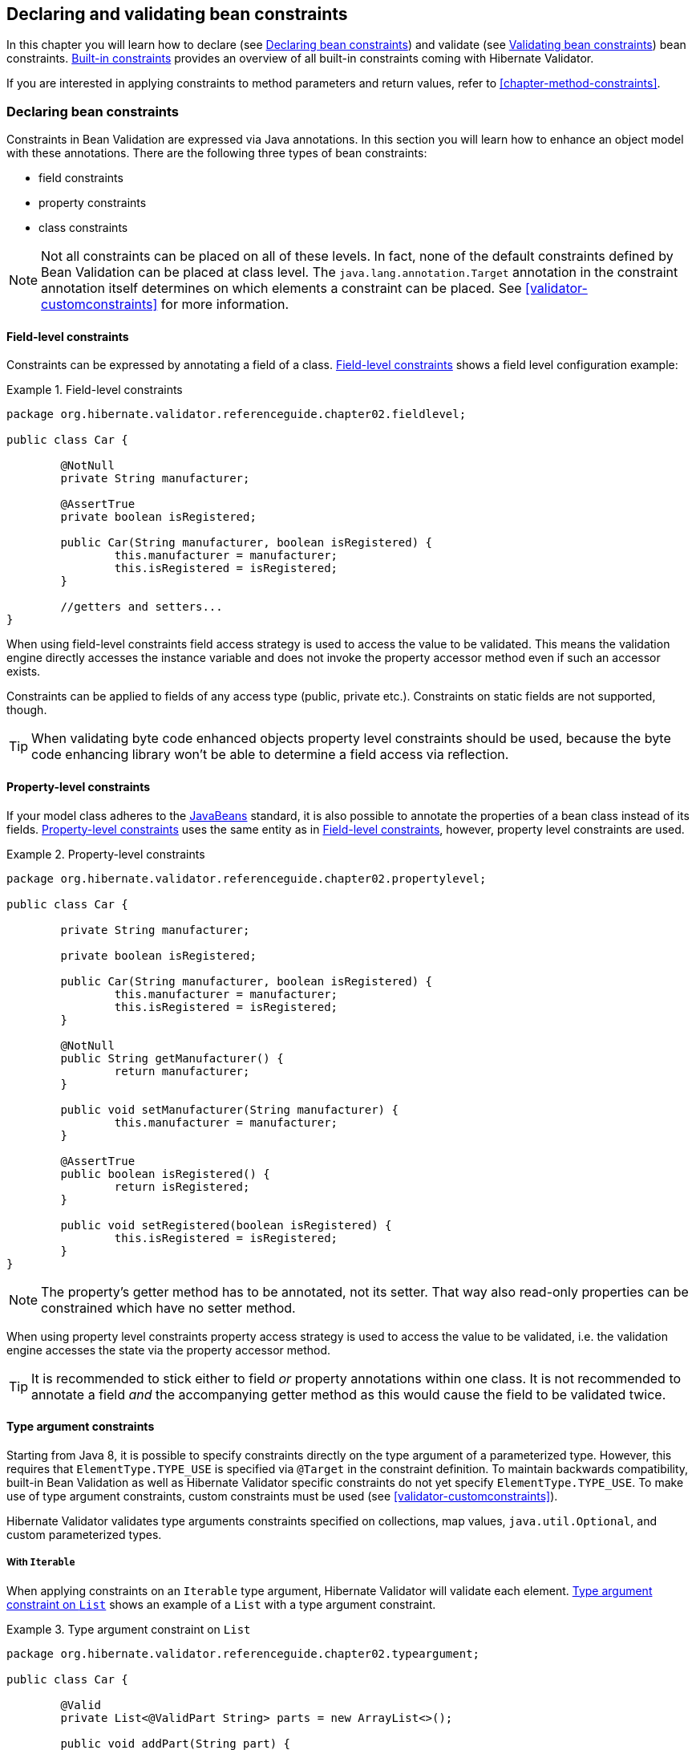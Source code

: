 [[chapter-bean-constraints]]
== Declaring and validating bean constraints

In this chapter you will learn how to declare (see <<section-declaring-bean-constraints>>) and
validate (see <<section-validating-bean-constraints>>) bean constraints.
<<section-builtin-constraints>> provides an overview of all built-in constraints coming with
Hibernate Validator.

If you are interested in applying constraints to method parameters and return values, refer to
<<chapter-method-constraints>>.

[[section-declaring-bean-constraints]]
=== Declaring bean constraints

Constraints in Bean Validation are expressed via Java annotations. In this section you will learn
how to enhance an object model with these annotations. There are the following three types of bean
constraints:

* field constraints
* property constraints
* class constraints

[NOTE]
====
Not all constraints can be placed on all of these levels. In fact, none of the default constraints
defined by Bean Validation can be placed at class level. The `java.lang.annotation.Target` annotation
in the constraint annotation itself determines on which elements a constraint can be placed. See
<<validator-customconstraints>> for more information.
====

==== Field-level constraints

Constraints can be expressed by annotating a field of a class. <<example-field-level>> shows a field
level configuration example:

[[example-field-level]]
.Field-level constraints
====
[source, JAVA]
----
package org.hibernate.validator.referenceguide.chapter02.fieldlevel;

public class Car {

	@NotNull
	private String manufacturer;

	@AssertTrue
	private boolean isRegistered;

	public Car(String manufacturer, boolean isRegistered) {
		this.manufacturer = manufacturer;
		this.isRegistered = isRegistered;
	}

	//getters and setters...
}
----
====

When using field-level constraints field access strategy is used to access the value to be
validated. This means the validation engine directly accesses the instance variable and does not
invoke the property accessor method even if such an accessor exists.

Constraints can be applied to fields of any access type (public, private etc.). Constraints on
static fields are not supported, though.

[TIP]
====
When validating byte code enhanced objects property level constraints should be used, because the
byte code enhancing library won't be able to determine a field access via reflection.
====

==== Property-level constraints

If your model class adheres to the
http://java.sun.com/javase/technologies/desktop/javabeans/index.jsp[JavaBeans] standard, it
is also possible to annotate the properties of a bean class instead of its fields.
<<example-property-level>> uses the same entity as in <<example-field-level>>, however, property level
constraints are used.

[[example-property-level]]
.Property-level constraints
====
[source, JAVA]
----
package org.hibernate.validator.referenceguide.chapter02.propertylevel;

public class Car {

	private String manufacturer;

	private boolean isRegistered;

	public Car(String manufacturer, boolean isRegistered) {
		this.manufacturer = manufacturer;
		this.isRegistered = isRegistered;
	}

	@NotNull
	public String getManufacturer() {
		return manufacturer;
	}

	public void setManufacturer(String manufacturer) {
		this.manufacturer = manufacturer;
	}

	@AssertTrue
	public boolean isRegistered() {
		return isRegistered;
	}

	public void setRegistered(boolean isRegistered) {
		this.isRegistered = isRegistered;
	}
}
----
====

[NOTE]
====
The property's getter method has to be annotated, not its setter. That way also read-only properties
can be constrained which have no setter method.
====

When using property level constraints property access strategy is used to access the value to be
validated, i.e. the validation engine accesses the state via the property accessor method.

[TIP]
====
It is recommended to stick either to field _or_ property annotations within one class. It is not
recommended to annotate a field _and_ the accompanying getter method as this would cause the field
to be validated twice.
====

[[type-arguments-constraints]]
==== Type argument constraints

Starting from Java 8, it is possible to specify constraints directly on the type argument of a
parameterized type. However, this requires that `ElementType.TYPE_USE` is specified via `@Target`
in the constraint definition. To maintain backwards compatibility, built-in Bean Validation as well as
Hibernate Validator specific constraints do not yet specify `ElementType.TYPE_USE`. To make use of
type argument constraints, custom constraints must be used (see <<validator-customconstraints>>).

Hibernate Validator validates type arguments constraints specified on collections, map values,
`java.util.Optional`, and custom parameterized types.

===== With `Iterable`

When applying constraints on an `Iterable` type argument, Hibernate Validator will validate each
element. <<example-type-arguments-constraints-collections>> shows an example of a
`List` with a type argument constraint.

[[example-type-arguments-constraints-collections]]
.Type argument constraint on `List`
====
[source, JAVA]
----
package org.hibernate.validator.referenceguide.chapter02.typeargument;

public class Car {

	@Valid
	private List<@ValidPart String> parts = new ArrayList<>();

	public void addPart(String part) {
		parts.add( part );
	}

	//...
}
----

[source, JAVA]
----
Car car = Car();
car.addPart( "Wheel" );
car.addPart( null );

Set<ConstraintViolation<Car>> constraintViolations = validator.validate( car );

assertEquals( 1, constraintViolations.size() );
assertEquals(
		"'null' is not a valid car part.",
		constraintViolations.iterator().next().getMessage()
);
assertEquals( "parts[1]", constraintViolations.iterator().next().getPropertyPath().toString() );
----
====

===== With `Map`

Type argument constraints are also validated for map values. Constraints on the key are ignored.
<<example-type-arguments-constraints-map>> shows an example of a `Map` value with a type
argument constraint.

[[example-type-arguments-constraints-map]]
.Type argument constraint on maps
====
[source, JAVA]
----
package org.hibernate.validator.referenceguide.chapter02.typeargument;

public class Car {

	public static enum FuelConsumption {
		CITY,
		HIGHWAY
	}

	@Valid
	private EnumMap<FuelConsumption, @MaxAllowedFuelConsumption Integer> fuelConsumption = new EnumMap<>( FuelConsumption.class );

	public void setFuelConsumption(FuelConsumption consumption, int value) {
		fuelConsumption.put( consumption, value );
	}

    //...
}

----

[source, JAVA]
----
Car car = new Car();
car.setFuelConsumption( Car.FuelConsumption.HIGHWAY, 20 );

Set<ConstraintViolation<Car>> constraintViolations = validator.validate( car );

assertEquals( 1, constraintViolations.size() );
assertEquals( "20 is outside the max fuel consumption.", constraintViolations.iterator().next().getMessage() );
----
====


===== With `java.util.Optional`

When applying a constraint on the type argument of `Optional`, Hibernate Validator will automatically
unwrap the type and validate the internal value. <<example-type-arguments-constraints-optional>> shows
an example of an `Optional` with a type argument constraint.

[[example-type-arguments-constraints-optional]]
.Type argument constraint on Optional
====
[source, JAVA]
----
package org.hibernate.validator.referenceguide.chapter02.typeargument;

import java.util.ArrayList;
import java.util.EnumMap;
import java.util.List;
import java.util.Optional;
import javax.validation.Valid;

public class Car {

	private Optional<@MinTowingCapacity(1000) Integer> towingCapacity = Optional.empty();

	public void setTowingCapacity(Integer alias) {
		towingCapacity = Optional.of( alias );
	}

    //...
}

----

[source, JAVA]
----
Car car = Car();
car.setTowingCapacity( 100 );

Set<ConstraintViolation<Car>> constraintViolations = validator.validate( car );

assertEquals( 1, constraintViolations.size() );
assertEquals( "Not enough towing capacity.", constraintViolations.iterator().next().getMessage() );
assertEquals( "towingCapacity", constraintViolations.iterator().next().getPropertyPath().toString() );
----
====


===== With custom parameterized types

Type arguments constraints can with two restrictions also be used with custom types. First, a
`ValidatedValueUnwrapper` must be registered for the custom type allowing to retrieve
the value to validate (see <<section-value-handling>>). Second, only types with one type arguments
are supported. Parameterized types with two or more type arguments are not checked for type argument
constraints. This limitation might change in future versions.

<<example-type-arguments-constraints-custom-parameterized-type>> shows an example of a custom
parameterized type with a type argument constraint.

[[example-type-arguments-constraints-custom-parameterized-type]]
.Type argument constraint on custom parameterized type
====
[source, JAVA]
----
package org.hibernate.validator.referenceguide.chapter02.typeargument;

public class Car {

	private GearBox<@MinTorque(100) Gear> gearBox;

	public void setGearBox(GearBox<Gear> gearBox) {
		this.gearBox = gearBox;
	}

	//...
}

----

[source, JAVA]
----
package org.hibernate.validator.referenceguide.chapter02.typeargument;

public class GearBox<T extends Gear> {

	private final T gear;

	public GearBox(T gear) {
		this.gear = gear;
	}

	public Gear getGear() {
		return this.gear;
	}
}
----

[source, JAVA]
----
package org.hibernate.validator.referenceguide.chapter02.typeargument;

public class Gear {
	private final Integer torque;

	public Gear(Integer torque) {
		this.torque = torque;
	}

	public Integer getTorque() {
		return torque;
	}

	public static class AcmeGear extends Gear {
		public AcmeGear() {
			super( 100 );
		}
	}
}
----

[source, JAVA]
----
package org.hibernate.validator.referenceguide.chapter02.typeargument;

public class GearBoxUnwrapper extends ValidatedValueUnwrapper<GearBox> {
	@Override
	public Object handleValidatedValue(GearBox gearBox) {
		return gearBox == null ? null : gearBox.getGear();
	}

	@Override
	public Type getValidatedValueType(Type valueType) {
		return Gear.class;
	}
}
----

[source, JAVA]
----
Car car = Car();
car.setGearBox( new GearBox<>( new Gear.AcmeGear() ) );

Set<ConstraintViolation<Car>> constraintViolations = validator.validate( car );
assertEquals( 1, constraintViolations.size() );
assertEquals( "Gear is not providing enough torque.", constraintViolations.iterator().next().getMessage() );
assertEquals( "gearBox", constraintViolations.iterator().next().getPropertyPath().toString() );
----
====


[[validator-usingvalidator-classlevel]]
==== Class-level constraints

Last but not least, a constraint can also be placed on the class level. In this case not a single
property is subject of the validation but the complete object. Class-level constraints are useful if
the validation depends on a correlation between several properties of an object.

The Car class in <<example-class-level>> has the two attributes `seatCount` and `passengers` and it
should be ensured that the list of passengers has not more entries than seats are available. For
that purpose the `@ValidPassengerCount` constraint is added on the class level. The validator of that
constraint has access to the complete `Car` object, allowing to compare the numbers of seats and
passengers.

Refer to <<section-class-level-constraints>> to learn in detail how to implement this custom
constraint.

[[example-class-level]]
.Class-level constraint
====
[source, JAVA]
----
package org.hibernate.validator.referenceguide.chapter02.classlevel;

@ValidPassengerCount
public class Car {

	private int seatCount;

	private List<Person> passengers;

	//...
}
----
====

[[section-constraint-inheritance]]
==== Constraint inheritance

When a class implements an interface or extends another class, all constraint annotations declared
on the super-type apply in the same manner as the constraints specified on the class itself. To make
things clearer let's have a look at the following example:

.Constraint inheritance
====
[source, JAVA]
----
package org.hibernate.validator.referenceguide.chapter02.inheritance;

public class Car {

	private String manufacturer;

	@NotNull
	public String getManufacturer() {
		return manufacturer;
	}

	//...
}
----

[source, JAVA]
----
package org.hibernate.validator.referenceguide.chapter02.inheritance;

public class RentalCar extends Car {

	private String rentalStation;

	@NotNull
	public String getRentalStation() {
		return rentalStation;
	}

	//...
}
----
====

Here the class `RentalCar` is a subclass of `Car` and adds the property `rentalStation`. If an instance of
`RentalCar` is validated, not only the `@NotNull` constraint on `rentalStation` is evaluated, but also the
constraint on `manufacturer` from the parent class.

The same would be true, if `Car` was not a superclass but an interface implemented by `RentalCar`.

Constraint annotations are aggregated if methods are overridden. So if `RentalCar` overrode the
`getManufacturer()` method from `Car`, any constraints annotated at the overriding method would be
evaluated in addition to the `@NotNull` constraint from the superclass.

[[section-object-graph-validation]]
==== Object graphs

The Bean Validation API does not only allow to validate single class instances but also complete
object graphs (cascaded validation). To do so, just annotate a field or property representing a
reference to another object with `@Valid` as demonstrated in <<example-cascaded-validation>>.

[[example-cascaded-validation]]
.Cascaded validation
====
[source, JAVA]
----
package org.hibernate.validator.referenceguide.chapter02.objectgraph;

public class Car {

	@NotNull
	@Valid
	private Person driver;

	//...
}
----

[source, JAVA]
----
package org.hibernate.validator.referenceguide.chapter02.objectgraph;

public class Person {

	@NotNull
	private String name;

	//...
}
----
====

If an instance of `Car` is validated, the referenced `Person` object will be validated as well, as the
`driver` field is annotated with `@Valid`. Therefore the validation of a `Car` will fail if the `name` field
of the referenced `Person` instance is `null`.

The validation of object graphs is recursive, i.e. if a reference marked for cascaded validation
points to an object which itself has properties annotated with `@Valid`, these references will be
followed up by the validation engine as well. The validation engine will ensure that no infinite
loops occur during cascaded validation, for example if two objects hold references to each other.

Note that `null` values are getting ignored during cascaded validation.

Object graph validation also works for collection-typed fields. That means any attributes that


* are arrays
* implement `java.lang.Iterable` (especially `Collection`, `List` and `Set`)
* implement `java.util.Map`

can be annotated with `@Valid`, which will cause each contained element to be validated, when the
parent object is validated.

[[example-cascaded-validation-list]]
.Cascaded validation of a collection
====
[source, JAVA]
----
package org.hibernate.validator.referenceguide.chapter02.objectgraph.list;

public class Car {

	@NotNull
	@Valid
	private List<Person> passengers = new ArrayList<Person>();

	//...
}
----
====

So when validating an instance of the `Car` class shown in <<example-cascaded-validation-list>>, a
`ConstraintViolation` will be created, if any of the `Person` objects contained in the passengers list
has a `null` name.

[[section-validating-bean-constraints]]
=== Validating bean constraints

The `Validator` interface is the most important object in Bean Validation. The next section shows how
to obtain a `Validator` instance. Afterwards you'll learn how to use the different methods of the
`Validator` interface.

[[section-obtaining-validator]]
==== Obtaining a `Validator` instance

The first step towards validating an entity instance is to get hold of a `Validator` instance. The
road to this instance leads via the `Validation` class and a `ValidatorFactory`. The easiest way is to
use the static method `Validation#buildDefaultValidatorFactory()`:

.`Validation#buildDefaultValidatorFactory()`
====
[source, JAVA]
----
ValidatorFactory factory = Validation.buildDefaultValidatorFactory();
Validator validator = factory.getValidator();
----
====

This bootstraps a validator in the default configuration. Refer to <<chapter-bootstrapping>> to
learn more about the different bootstrapping methods and how to obtain a specifically configured
`Validator` instance.

==== Validator methods

The `Validator` interface contains three methods that can be used to either validate entire entities
or just single properties of the entity.

All three methods return a `Set<ConstraintViolation>`. The set is empty, if the validation succeeds.
Otherwise a `ConstraintViolation` instance is added for each violated constraint.

All the validation methods have a var-args parameter which can be used to specify, which validation
groups shall be considered when performing the validation. If the parameter is not specified the
default validation group (`javax.validation.groups.Default`) is used. The topic of validation groups
is discussed in detail in <<chapter-groups>>.

===== `Validator#validate()`

Use the `validate()` method to perform validation of all constraints of a given bean.
<<example-validator-validate>> shows the validation of an instance of the `Car` class from
<<example-property-level>> which fails to satisfy the `@NotNull` constraint on the `manufacturer`
property. The validation call therefore returns one `ConstraintViolation` object.

[[example-validator-validate]]
.Using `Validator#validate()`
====
[source, JAVA]
----
Car car = new Car( null, true );

Set<ConstraintViolation<Car>> constraintViolations = validator.validate( car );

assertEquals( 1, constraintViolations.size() );
assertEquals( "may not be null", constraintViolations.iterator().next().getMessage() );
----
====


===== `Validator#validateProperty()`

With help of the `validateProperty()` you can validate a single named property of a given object. The
property name is the JavaBeans property name.

.Using `Validator#validateProperty()`
====
[source, JAVA]
----
Car car = new Car( null, true );

Set<ConstraintViolation<Car>> constraintViolations = validator.validateProperty(
		car,
		"manufacturer"
);

assertEquals( 1, constraintViolations.size() );
assertEquals( "may not be null", constraintViolations.iterator().next().getMessage() );
----
====


===== `Validator#validateValue()`

By using the `validateValue()` method you can check whether a single property of a given class can be
validated successfully, if the property had the specified value:

.Using `Validator#validateValue()`
====
[source, JAVA]
----
Set<ConstraintViolation<Car>> constraintViolations = validator.validateValue(
		Car.class,
		"manufacturer",
		null
);

assertEquals( 1, constraintViolations.size() );
assertEquals( "may not be null", constraintViolations.iterator().next().getMessage() );
---

====

[NOTE]
====
`@Valid` is not honored by `validateProperty()` or `validateValue()`.
====


`Validator#validateProperty()` is for example used in the integration of Bean Validation into JSF 2
(see <<section-presentation-layer>>) to perform a validation of the values entered into a form
before they are propagated to the model.

[[section-constraint-violation-methods]]

==== `ConstraintViolation` methods

Now it is time to have a closer look at what a `ConstraintViolation` is. Using the different methods
of `ConstraintViolation` a lot of useful information about the cause of the validation failure can be
determined. <<table-constraint-violation>> gives an overview of these methods. The values in the
"Example" column refer to <<example-validator-validate>>.

[[table-constraint-violation]]
.The various `ConstraintViolation` methods
[options="header"]
|===============
|Method|Usage|Example
|`getMessage()`|The interpolated error message|"may not be null"
|`getMessageTemplate()`|The non-interpolated error message|"{... NotNull.message}"
|`getRootBean()`|The root bean being validated|car
|`getRootBeanClass()`|The class of the root bean being validated|`Car.class`
|`getLeafBean()`|If a bean constraint, the bean instance the constraint is
              applied on; If a property constraint, the bean instance hosting
              the property the constraint is applied on|`car`
|`getPropertyPath()`|The property path to the validated value from root
              bean|contains one node with kind
              `PROPERTY` and name "manufacturer"
|`getInvalidValue()`|The value failing to pass the constraint|`null`
|`getConstraintDescriptor()`|Constraint metadata reported to fail|descriptor for `@NotNull`

|===============


[[section-builtin-constraints]]
=== Built-in constraints

Hibernate Validator comprises a basic set of commonly used constraints. These are foremost the
constraints defined by the Bean Validation specification (see <<table-spec-constraints>>).
Additionally, Hibernate Validator provides useful custom constraints (see
<<table-custom-constraints>> and <<table-custom-country-constraints>>).

[[validator-defineconstraints-spec]]
==== Bean Validation constraints

<<table-spec-constraints>> shows purpose and supported data types of all constraints specified in
the Bean Validation API. All these constraints apply to the field/property level, there are no
class-level constraints defined in the Bean Validation specification. If you are using the Hibernate
object-relational mapper, some of the constraints are taken into account when creating the DDL for
your model (see column "Hibernate metadata impact").


[NOTE]
====
Hibernate Validator allows some constraints to be applied to more data types than required by the
Bean Validation specification (e.g. `@Max` can be applied to strings). Relying on this feature can
impact portability of your application between Bean Validation providers.
====


[[table-spec-constraints]]
.Bean Validation constraints
[options="header"]
|===============
|Annotation|Supported data types|Use|Hibernate metadata impact
|`@AssertFalse`|`Boolean`,
              `boolean`|Checks that the annotated element is
              false|None
|`@AssertTrue`|`Boolean`,
              `boolean`|Checks that the annotated element is
              true|None
|`@DecimalMax(value=,inclusive=)`|`BigDecimal`,
              `BigInteger`,
              `CharSequence`,
              `byte`, `short`,
              `int`, `long` and the
              respective wrappers of the primitive types; Additionally
              supported by HV: any sub-type of
              `Number`|Checks whether the annotated value is less than the
              specified maximum, when inclusive=false.
              Otherwise whether the value is less than or equal to the
              specified maximum. The parameter value is
              the string representation of the max value according to the
              `BigDecimal` string representation.|None
|`@DecimalMin(value=,inclusive=)`|`BigDecimal`,
              `BigInteger`,
              `CharSequence`,
              `byte`, `short`,
              `int`, `long` and the
              respective wrappers of the primitive types; Additionally
              supported by HV: any sub-type of
              `Number`|Checks whether the annotated value is larger than the
              specified minimum, when inclusive=false.
              Otherwise whether the value is larger than or equal to the
              specified minimum. The parameter value is
              the string representation of the min value according to the
              `BigDecimal` string representation.|None
|`@Digits(integer=,fraction=)`|BigDecimal,
              `BigInteger`,
              `CharSequence`,
              `byte`, `short`,
              `int`, `long` and the
              respective wrappers of the primitive types; Additionally
              supported by HV: any sub-type of
              `Number`|Checks whether the annotated value is a number having up to
              `integer` digits and
              `fraction` fractional digits|Defines column precision and scale
|`@Future`|`java.util.Date`,
              `java.util.Calendar`,
              `java.time.chrono.ChronoZonedDateTime`,
              `java.time.Instant`,
              `java.time.OffsetDateTime`; Additionally
              supported by HV, if the link:$$http://joda-time.sourceforge.net/$$[Joda Time]
              date/time API is on the class path: any implementations of
              `ReadablePartial` and
              `ReadableInstant`|Checks whether the annotated date is in the
              future|None
|`@Max(value=)`|`BigDecimal`,
              `BigInteger`, `byte`,
              `short`, `int`,
              `long` and the respective wrappers of the
              primitive types; Additionally supported by HV: any sub-type of
              `CharSequence` (the numeric value
              represented by the character sequence is evaluated), any
              sub-type of `Number`|Checks whether the annotated value is less than or equal
              to the specified maximum|Adds a check constraint on the column
|`@Min(value=)`|`BigDecimal`,
              `BigInteger`, `byte`,
              `short`, `int`,
              `long` and the respective wrappers of the
              primitive types; Additionally supported by HV: any sub-type of
              `CharSequence` (the numeric value
              represented by the char sequence is evaluated), any sub-type of
              `Number`|Checks whether the annotated value is higher than or
              equal to the specified minimum|Adds a check constraint on the column
|`@NotNull`|Any type|Checks that the annotated value is not
              `null`.|Column(s) are not nullable
|`@Null`|Any type|Checks that the annotated value is
              `null`|None
|`@Past`|`java.util.Date`,
              `java.util.Calendar`,
              `java.time.chrono.ChronoZonedDateTime`,
              `java.time.Instant`,
              `java.time.OffsetDateTime`; Additionally
              supported by HV, if the link:$$http://joda-time.sourceforge.net/$$[Joda Time]
              date/time API is on the class path: any implementations of
              `ReadablePartial` and
              `ReadableInstant`|Checks whether the annotated date is in the past|None
|`@Pattern(regex=,flag=)`|`CharSequence`|Checks if the annotated string matches the regular
              expression `regex` considering the given
              flag `match`|None
|`@Size(min=, max=)`|`CharSequence`,
              `Collection`, `Map`
              and arrays|Checks if the annotated element's size is between `min` and
              `max` (inclusive)|Column length will be set to
              `max`
|`@Valid`|Any non-primitive type|Performs validation recursively on the associated object.
              If the object is a collection or an array, the elements are
              validated recursively. If the object is a map, the value
              elements are validated recursively.|None

|===============



[NOTE]
====
On top of the parameters indicated in <<table-spec-constraints>> each constraint has the parameters
message, groups and payload. This is a requirement of the Bean Validation specification.
====


[[validator-defineconstraints-hv-constraints]]
==== Additional constraints

In addition to the constraints defined by the Bean Validation API Hibernate Validator provides
several useful custom constraints which are listed in <<table-custom-constraints>>. With one
exception also these constraints apply to the field/property level, only `@ScriptAssert` is a class-
level constraint.

[[table-custom-constraints]]
.Custom constraints
[cols="4*", options="header"]
|===============
|Annotation
|Supported data types
|Use
|Hibernate metadata impact

|`@CreditCardNumber(ignoreNonDigitCharacters=)`
|`CharSequence`
|Checks that the annotated character sequence passes the
 Luhn checksum test. Note, this validation aims to check for user
 mistakes, not credit card validity! See also
 http://www.merriampark.com/anatomycc.htm[Anatomy of Credit Card Numbers]. `ignoreNonDigitCharacters`
 allows to ignore non digit characters. The default is `false`.
|None

|`@EAN`
|`CharSequence`
|Checks that the annotated character sequence is a valid
link:$$http://en.wikipedia.org/wiki/International_Article_Number_%28EAN%29$$[EAN] barcode.
type determines the type of barcode. The default is EAN-13.
|None

|`@Email`
|`CharSequence`
|Checks whether the specified character sequence is a valid email address. The optional parameters
`regexp` and `flags` allow to specify an additional regular expression (including regular expression
flags) which the email must match.
|None

|`@Length(min=, +
         max=)`
|`CharSequence`
|Validates that the annotated character sequence is
              between `min` and
              `max` included
|Column length will be set to max

|`@LuhnCheck(startIndex= , +
            endIndex=, +
            checkDigitIndex=, +
            ignoreNonDigitCharacters=)`
|`CharSequence`
|Checks that the digits within the annotated character
sequence pass the Luhn checksum algorithm (see also
link:$$http://en.wikipedia.org/wiki/Luhn_algorithm$$[Luhn algorithm]). `startIndex` and
`endIndex` allow to only run the algorithm on
the specified sub-string. `checkDigitIndex`
allows to use an arbitrary digit within the character sequence
as the check digit. If not specified it is assumed that the
check digit is part of the specified range. Last but not least,
`ignoreNonDigitCharacters` allows to ignore
non digit characters.
|None

|`@Mod10Check(multiplier=, +
             weight=, +
             startIndex=, +
             endIndex=, +
             checkDigitIndex=, +
             ignoreNonDigitCharacters=)`
|`CharSequence`
|Checks that the digits within the annotated character
sequence pass the generic mod 10 checksum algorithm.
`multiplier` determines the multiplier for
odd numbers (defaults to 3), `weight` the
weight for even numbers (defaults to 1).
`startIndex` and
`endIndex` allow to only run the algorithm on
the specified sub-string. `checkDigitIndex`
allows to use an arbitrary digit within the character sequence
as the check digit. If not specified it is assumed that the
check digit is part of the specified range. Last but not least,
`ignoreNonDigitCharacters` allows to ignore
non digit characters.
|None

|`@Mod11Check(threshold=, +
             startIndex=, +
             endIndex=, +
             checkDigitIndex=, +
             ignoreNonDigitCharacters=, +
             treatCheck10As=, +
             treatCheck11As=)`
|`CharSequence`
|Checks that the digits within the annotated character
sequence pass the mod 11 checksum algorithm.
`threshold` specifies the threshold for the
mod11 multiplier growth; if no value is specified the multiplier
will grow indefinitely. `treatCheck10As`
and `treatCheck11As` specify the check
digits to be used when the mod 11 checksum equals 10 or 11,
respectively. Default to X and 0, respectively.
`startIndex`, `endIndex`
`checkDigitIndex` and
`ignoreNonDigitCharacters` carry the same
semantics as in `@Mod10Check`.
|None

|`@NotBlank`
|`CharSequence`
|Checks that the annotated character sequence is not null
and the trimmed length is greater than 0. The difference to
`@NotEmpty` is that this constraint can
only be applied on strings and that trailing white-spaces are
ignored.
|None

|`@NotEmpty`
|`CharSequence`, `Collection`, `Map` and arrays
|Checks whether the annotated element is not null nor empty
|None

|`@Range(min=, +
        max=)`
|`BigDecimal`, `BigInteger`, `CharSequence`, `byte`, `short`, `int`, `long` and the respective wrappers of the
primitive types
|Checks whether the annotated value lies between (inclusive) the specified minimum and maximum
|None

|`@SafeHtml(whitelistType= , +
           additionalTags=, +
           additionalTagsWithAttributes=)`
|`CharSequence`
|Checks whether the annotated value
contains potentially malicious fragments such as `<script/>`. In order to use this
constraint, the
link:$$http://jsoup.org/$$[jsoup] library must be part of the class path.
With the `whitelistType` attribute a predefined whitelist type can be chosen which can
be refined via `additionalTags` or `additionalTagsWithAttributes`. The former allows to
add tags without any attributes, whereas the latter allows to specify tags and
optionally allowed attributes using the annotation `@SafeHtml.Tag`.
|None

|`@ScriptAssert(lang=, +
              script=, +
              alias=)`
|Any type
|Checks whether the given script can successfully be
evaluated against the annotated element. In order to use this
constraint, an implementation of the Java Scripting API as
defined by JSR 223 ("Scripting for the
Java^TM^ Platform") must part of the
class path. The expressions to be evaluated can be written in
any scripting or expression language, for which a JSR 223
compatible engine can be found in the class path.
|None

|`@URL(protocol=, +
      host=, +
      port=, +
      regexp=, +
      flags=)`
|`CharSequence`
|Checks if the annotated character sequence is a valid URL
according to RFC2396. If any of the optional parameters
`protocol`, `host` or
`port` are specified, the corresponding URL
fragments must match the specified values. The optional
parameters `regexp` and
`flags` allow to specify an additional
regular expression (including regular expression flags) which
the URL must match. Per default this constraint used the `java.net.URL` constructor to
verify whether a given string represents a valid URL. A regular expression based version is also
available - `RegexpURLValidator` - which can be configured via XML
(see <<section-mapping-xml-constraints>>) or a `ConstraintDefinitionContributor`
(see <<section-constraint-definition-contributor>>).
|None

|===============




===== Country specific constraints

Hibernate Validator offers also some country specific constraints, e.g. for the validation of social
security numbers.

[NOTE]
====
If you have to implement a country specific constraint, consider making it a contribution to
Hibernate Validator!
====


[[table-custom-country-constraints]]
.Custom country specific constraints
[options="header"]
|===============
|Annotation|Supported data types|Use|Country|Hibernate metadata impact
|`@CNPJ`|`CharSequence`|Checks that the annotated character sequence represents
                a Brazilian corporate tax payer registry number (Cadastro de
                Pessoa Juríeddica)|Brazil|None
|`@CPF`|`CharSequence`|Checks that the annotated character sequence represents
                a Brazilian individual taxpayer registry number (Cadastro de
                Pessoa Fídsica)|Brazil|None
|`@TituloEleitoral`|`CharSequence`|Checks that the annotated character sequence represents
                a Brazilian voter ID card number (link:$$http://ghiorzi.org/cgcancpf.htm$$[Título Eleitoral])|Brazil|None

|===============



[TIP]
====
In some cases neither the Bean Validation constraints nor the custom constraints provided by
Hibernate Validator will fulfill your requirements. In this case you can easily write your own
constraint. You can find more information in <<validator-customconstraints>>.
====


